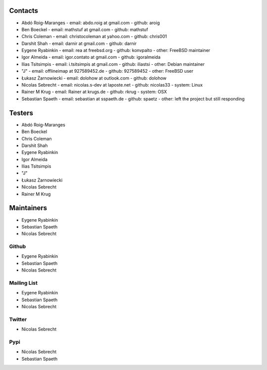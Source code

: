 .. -*- coding: utf-8 -*-

Contacts
========

- Abdó Roig-Maranges
  - email: abdo.roig at gmail.com
  - github: aroig

- Ben Boeckel
  - email: mathstuf at gmail.com
  - github: mathstuf

- Chris Coleman
  - email: christocoleman at yahoo.com
  - github: chris001

- Darshit Shah
  - email: darnir at gmail.com
  - github: darnir

- Eygene Ryabinkin
  - email: rea at freebsd.org
  - github: konvpalto
  - other: FreeBSD maintainer

- Igor Almeida
  - email: igor.contato at gmail.com
  - github: igoralmeida

- Ilias Tsitsimpis
  - email: i.tsitsimpis at gmail.com
  - github: iliastsi
  - other: Debian maintainer

- "J"
  - email: offlineimap at 927589452.de
  - github: 927589452
  - other: FreeBSD user

- Łukasz Żarnowiecki
  - email: dolohow at outlook.com
  - github: dolohow

- Nicolas Sebrecht
  - email: nicolas.s-dev at laposte.net
  - github: nicolas33
  - system: Linux

- Rainer M Krug
  - email: Rainer at krugs.de
  - github: rkrug
  - system: OSX

- Sebastian Spaeth
  - email: sebastian at sspaeth.de
  - github: spaetz
  - other: left the project but still responding


Testers
=======

- Abdó Roig-Maranges
- Ben Boeckel
- Chris Coleman
- Darshit Shah
- Eygene Ryabinkin
- Igor Almeida
- Ilias Tsitsimpis
- "J"
- Łukasz Żarnowiecki
- Nicolas Sebrecht
- Rainer M Krug


Maintainers
===========

- Eygene Ryabinkin
- Sebastian Spaeth
- Nicolas Sebrecht


Github
------

- Eygene Ryabinkin
- Sebastian Spaeth
- Nicolas Sebrecht


Mailing List
------------

- Eygene Ryabinkin
- Sebastian Spaeth
- Nicolas Sebrecht


Twitter
-------

- Nicolas Sebrecht


Pypi
----

- Nicolas Sebrecht
- Sebastian Spaeth
